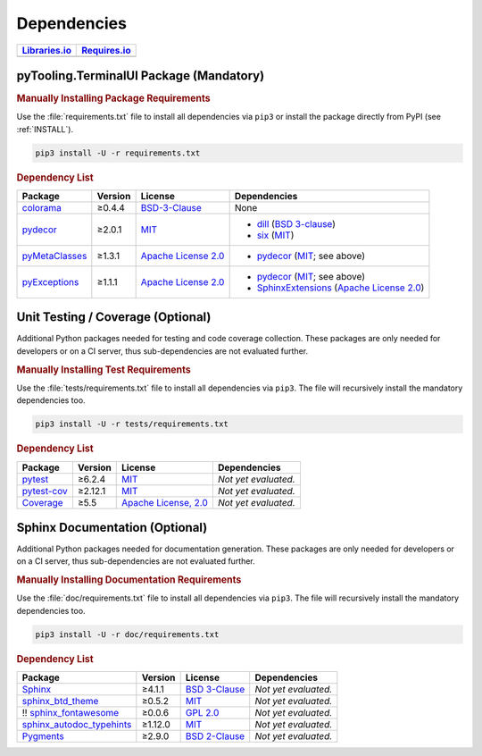 .. _dependency:

Dependencies
############

.. |img-TerminalUI-lib-status| image:: https://img.shields.io/librariesio/release/pypi/pyTooling.TerminalUI
   :alt: Libraries.io status for latest release
   :height: 22
   :target: https://libraries.io/github/pyTooling/pyTooling.TerminalUI
.. |img-TerminalUI-req-status| image:: https://img.shields.io/requires/github/pyTooling/pyTooling.TerminalUI
   :alt: Requires.io
   :height: 22
   :target: https://requires.io/github/pyTooling/pyTooling.TerminalUI/requirements/?branch=master

+------------------------------------------+------------------------------------------+
| `Libraries.io <https://libraries.io/>`_  | `Requires.io <https://requires.io/>`_    |
+==========================================+==========================================+
| |img-TerminalUI-lib-status|              | |img-TerminalUI-req-status|              |
+------------------------------------------+------------------------------------------+

.. _dependency-package:

pyTooling.TerminalUI Package (Mandatory)
****************************************

.. rubric:: Manually Installing Package Requirements

Use the :file:`requirements.txt` file to install all dependencies via ``pip3``
or install the package directly from PyPI (see :ref:`INSTALL`).

.. code-block:: shell

   pip3 install -U -r requirements.txt


.. rubric:: Dependency List

+----------------------------------------------------------------+-------------+-------------------------------------------------------------------------------------------+----------------------------------------------------------------------------------------------------------------------------------------------------------------------+
| **Package**                                                    | **Version** | **License**                                                                               | **Dependencies**                                                                                                                                                     |
+================================================================+=============+===========================================================================================+======================================================================================================================================================================+
| `colorama <https://github.com/tartley/colorama>`__             | ≥0.4.4      | `BSD-3-Clause  <https://github.com/tartley/colorama/blob/master/LICENSE.txt>`__           | None                                                                                                                                                                 |
+----------------------------------------------------------------+-------------+-------------------------------------------------------------------------------------------+----------------------------------------------------------------------------------------------------------------------------------------------------------------------+
| `pydecor <https://github.com/mplanchard/pydecor>`__            | ≥2.0.1      | `MIT <https://github.com/mplanchard/pydecor/blob/master/LICENSE>`__                       | * `dill <https://github.com/uqfoundation/dill>`__ (`BSD 3-clause <https://github.com/uqfoundation/dill/blob/master/LICENSE>`__)                                      |
|                                                                |             |                                                                                           | * `six <https://github.com/benjaminp/six>`__ (`MIT <https://github.com/benjaminp/six/blob/master/LICENSE>`__)                                                        |
+----------------------------------------------------------------+-------------+-------------------------------------------------------------------------------------------+----------------------------------------------------------------------------------------------------------------------------------------------------------------------+
| `pyMetaClasses <https://github.com/Paebbels/pyMetaClasses>`__  | ≥1.3.1      | `Apache License 2.0 <https://github.com/Paebbels/pyMetaClasses/blob/master/LICENSE.md>`__ | * `pydecor <https://github.com/mplanchard/pydecor>`__ (`MIT <https://github.com/mplanchard/pydecor/blob/master/LICENSE>`__; see above)                               |
+----------------------------------------------------------------+-------------+-------------------------------------------------------------------------------------------+----------------------------------------------------------------------------------------------------------------------------------------------------------------------+
| `pyExceptions <https://github.com/Paebbels/pyExceptions>`__    | ≥1.1.1      | `Apache License 2.0 <https://github.com/Paebbels/pyExceptions/blob/master/LICENSE.md>`__  | * `pydecor <https://github.com/mplanchard/pydecor>`__ (`MIT <https://github.com/mplanchard/pydecor/blob/master/LICENSE>`__; see above)                               |
|                                                                |             |                                                                                           | * `SphinxExtensions <https://github.com/Paebbels/SphinxExtensions>`__ (`Apache License 2.0 <https://github.com/Paebbels/SphinxExtensions/blob/master/LICENSE.md>`__) |
+----------------------------------------------------------------+-------------+-------------------------------------------------------------------------------------------+----------------------------------------------------------------------------------------------------------------------------------------------------------------------+



.. _dependency-testing:

Unit Testing / Coverage (Optional)
**********************************

Additional Python packages needed for testing and code coverage collection.
These packages are only needed for developers or on a CI server, thus
sub-dependencies are not evaluated further.


.. rubric:: Manually Installing Test Requirements

Use the :file:`tests/requirements.txt` file to install all dependencies via
``pip3``. The file will recursively install the mandatory dependencies too.

.. code-block:: shell

   pip3 install -U -r tests/requirements.txt


.. rubric:: Dependency List

+-----------------------------------------------------------+-------------+----------------------------------------------------------------------------------------+----------------------+
| **Package**                                               | **Version** | **License**                                                                            | **Dependencies**     |
+===========================================================+=============+========================================================================================+======================+
| `pytest <https://github.com/pytest-dev/pytest>`__         | ≥6.2.4      | `MIT <https://github.com/pytest-dev/pytest/blob/master/LICENSE>`__                     | *Not yet evaluated.* |
+-----------------------------------------------------------+-------------+----------------------------------------------------------------------------------------+----------------------+
| `pytest-cov <https://github.com/pytest-dev/pytest-cov>`__ | ≥2.12.1     | `MIT <https://github.com/pytest-dev/pytest-cov/blob/master/LICENSE>`__                 | *Not yet evaluated.* |
+-----------------------------------------------------------+-------------+----------------------------------------------------------------------------------------+----------------------+
| `Coverage <https://github.com/nedbat/coveragepy>`__       | ≥5.5        | `Apache License, 2.0 <https://github.com/nedbat/coveragepy/blob/master/LICENSE.txt>`__ | *Not yet evaluated.* |
+-----------------------------------------------------------+-------------+----------------------------------------------------------------------------------------+----------------------+


.. _dependency-documentation:

Sphinx Documentation (Optional)
*******************************

Additional Python packages needed for documentation generation. These packages
are only needed for developers or on a CI server, thus sub-dependencies are not
evaluated further.


.. rubric:: Manually Installing Documentation Requirements

Use the :file:`doc/requirements.txt` file to install all dependencies via
``pip3``. The file will recursively install the mandatory dependencies too.

.. code-block:: shell

   pip3 install -U -r doc/requirements.txt


.. rubric:: Dependency List

+-------------------------------------------------------------------------------------------------+--------------+----------------------------------------------------------------------------------------------------------+----------------------+
| **Package**                                                                                     | **Version**  | **License**                                                                                              | **Dependencies**     |
+=================================================================================================+==============+==========================================================================================================+======================+
| `Sphinx <https://github.com/sphinx-doc/sphinx>`__                                               | ≥4.1.1       | `BSD 3-Clause <https://github.com/sphinx-doc/sphinx/blob/master/LICENSE>`__                              | *Not yet evaluated.* |
+-------------------------------------------------------------------------------------------------+--------------+----------------------------------------------------------------------------------------------------------+----------------------+
| `sphinx_btd_theme <https://github.com/buildthedocs/sphinx.theme>`__                             | ≥0.5.2       | `MIT <https://github.com/buildthedocs/sphinx.theme/blob/master/LICENSE>`__                               | *Not yet evaluated.* |
+-------------------------------------------------------------------------------------------------+--------------+----------------------------------------------------------------------------------------------------------+----------------------+
| !! `sphinx_fontawesome <https://github.com/fraoustin/sphinx_fontawesome>`__                     | ≥0.0.6       | `GPL 2.0 <https://github.com/fraoustin/sphinx_fontawesome/blob/master/LICENSE>`__                        | *Not yet evaluated.* |
+-------------------------------------------------------------------------------------------------+--------------+----------------------------------------------------------------------------------------------------------+----------------------+
| `sphinx_autodoc_typehints <https://github.com/agronholm/sphinx-autodoc-typehints>`__            | ≥1.12.0      | `MIT <https://github.com/agronholm/sphinx-autodoc-typehints/blob/master/LICENSE>`__                      | *Not yet evaluated.* |
+-------------------------------------------------------------------------------------------------+--------------+----------------------------------------------------------------------------------------------------------+----------------------+
| `Pygments <https://github.com/pygments/pygments>`__                                             | ≥2.9.0       | `BSD 2-Clause <https://github.com/pygments/pygments/blob/master/LICENSE>`__                              | *Not yet evaluated.* |
+-------------------------------------------------------------------------------------------------+--------------+----------------------------------------------------------------------------------------------------------+----------------------+
